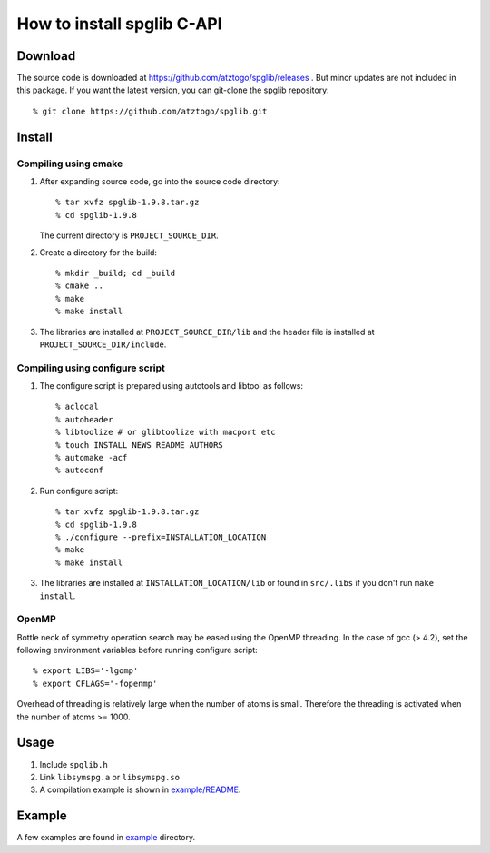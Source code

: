 How to install spglib C-API
============================

Download
---------

The source code is downloaded at
https://github.com/atztogo/spglib/releases . 
But minor updates are not included in this package. If you want the
latest version, you can git-clone the spglib repository::

   % git clone https://github.com/atztogo/spglib.git

Install
--------

Compiling using cmake
^^^^^^^^^^^^^^^^^^^^^^

1. After expanding source code, go into the source code directory::

     % tar xvfz spglib-1.9.8.tar.gz
     % cd spglib-1.9.8

   The current directory is ``PROJECT_SOURCE_DIR``.

2. Create a directory for the build::

     % mkdir _build; cd _build
     % cmake ..
     % make
     % make install

3. The libraries are installed at ``PROJECT_SOURCE_DIR/lib`` and the
   header file is installed at ``PROJECT_SOURCE_DIR/include``.

Compiling using configure script
^^^^^^^^^^^^^^^^^^^^^^^^^^^^^^^^^

1. The configure script is prepared using
   autotools and libtool as follows::

     % aclocal
     % autoheader
     % libtoolize # or glibtoolize with macport etc
     % touch INSTALL NEWS README AUTHORS
     % automake -acf
     % autoconf


2. Run configure script::

     % tar xvfz spglib-1.9.8.tar.gz
     % cd spglib-1.9.8
     % ./configure --prefix=INSTALLATION_LOCATION
     % make
     % make install

3. The libraries are installed at ``INSTALLATION_LOCATION/lib`` or found in
   ``src/.libs`` if you don't run ``make install``.

OpenMP
^^^^^^^

Bottle neck of symmetry operation search may be eased using the OpenMP
threading. In the case of gcc (> 4.2), set the following environment
variables before running configure script::

   % export LIBS='-lgomp'
   % export CFLAGS='-fopenmp'

Overhead of threading is relatively large when the number of atoms is
small. Therefore the threading is activated when the number of atoms
>= 1000.

Usage
------

1. Include ``spglib.h``
2. Link ``libsymspg.a`` or ``libsymspg.so``
3. A compilation example is shown in  `example/README
   <https://github.com/atztogo/spglib/blob/master/example/README>`_.

Example
--------

A few examples are found in `example
<https://github.com/atztogo/spglib/tree/master/example>`_ directory.
